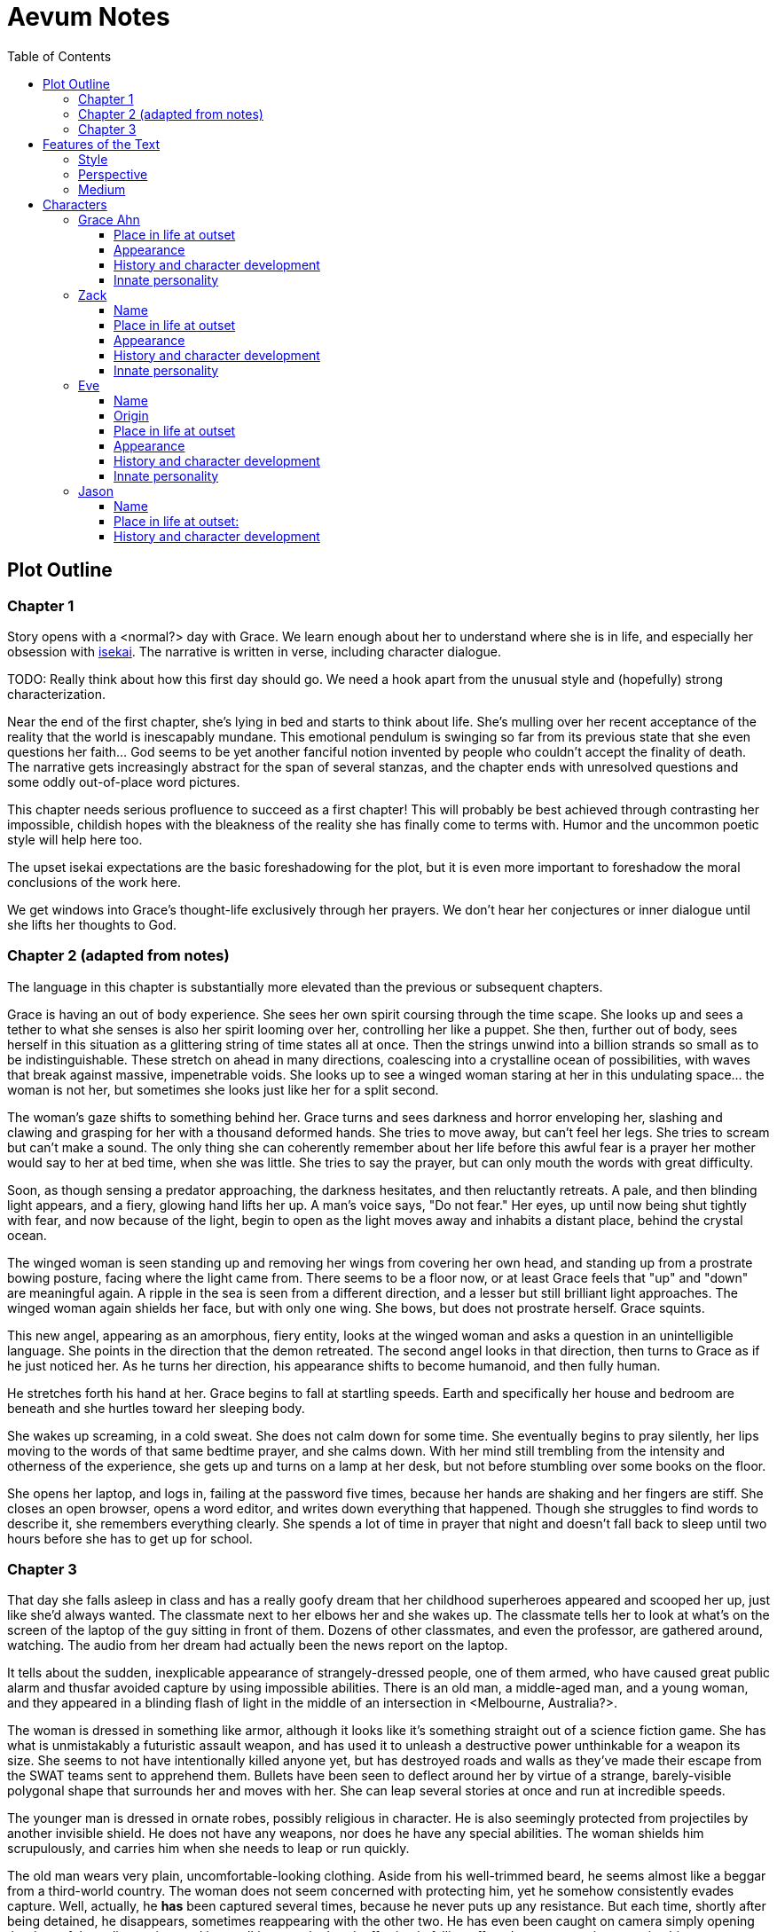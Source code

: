 // Document
:toc2:
:toclevels: 4

// Main Character
:mc_name: Grace
:mc_surname: Ahn
:mc_outset-age: 23
:mc_outset-location: Columbus, OH
:mc_ethnicity: Korean
:mc_trauma-age: 11

// Sibling
:mc_sibling: younger brother
:sib_name: Yoon
:sib_pro: his

// Other world
:ow_group-nickname: B-Team
:ow_name: Floodless World
:ow_religion: Melchizidekian Divine Cult

// Zack
:zk_true-name: Tsadq
:zk_nickname: Zack
:zk_outset-age: 295

// Eve
:ev_true-name: Hyav
:zk_nickname: Eve
:zk_outset-age: 295

= Aevum Notes

== Plot Outline

=== Chapter 1
Story opens with a <normal?> day with Grace. We learn enough about her to understand where she is in life, and especially her obsession with https://en.wikipedia.org/wiki/Isekai[isekai]. The narrative is written in verse, including character dialogue.


****
TODO: Really think about how this first day should go. We need a hook apart from the unusual style and (hopefully) strong characterization.
****

Near the end of the first chapter, she's lying in bed and starts to think about life. She's mulling over her recent acceptance of the reality that the world is inescapably mundane. This emotional pendulum is swinging so far from its previous state that she even questions her faith... God seems to be yet another fanciful notion invented by people who couldn't accept the finality of death. The narrative gets increasingly abstract for the span of several stanzas, and the chapter ends with unresolved questions and some oddly out-of-place word pictures.

This chapter needs serious profluence to succeed as a first chapter! This will probably be best achieved through contrasting her impossible, childish hopes with the bleakness of the reality she has finally come to terms with. Humor and the uncommon poetic style will help here too.

The upset isekai expectations are the basic foreshadowing for the plot, but it is even more important to foreshadow the moral conclusions of the work here.

We get windows into Grace's thought-life exclusively through her prayers. We don't hear her conjectures or inner dialogue until she lifts her thoughts to God.

=== Chapter 2 (adapted from notes)
The language in this chapter is substantially more elevated than the previous or subsequent chapters.

Grace is having an out of body experience. She sees her own spirit coursing through the time scape. She looks up and sees a tether to what she senses is also her spirit looming over her, controlling her like a puppet. She then, further out of body, sees herself in this situation as a glittering string of time states all at once. Then the strings unwind into a billion strands so small as to be indistinguishable. These stretch on ahead in many directions, coalescing into a crystalline ocean of possibilities, with waves that break against massive, impenetrable voids. She looks up to see a winged woman staring at her in this undulating space... the woman is not her, but sometimes she looks just like her for a split second.

The woman's gaze shifts to something behind her. Grace turns and sees darkness and horror enveloping her, slashing and clawing and grasping for her with a thousand deformed hands. She tries to move away, but can't feel her legs. She tries to scream but can't make a sound. The only thing she can coherently remember about her life before this awful fear is a prayer her mother would say to her at bed time, when she was little. She tries to say the prayer, but can only mouth the words with great difficulty.

Soon, as though sensing a predator approaching, the darkness hesitates, and then reluctantly retreats. A pale, and then blinding light appears, and a fiery, glowing hand lifts her up. A man's voice says, "Do not fear." Her eyes, up until now being shut tightly with fear, and now because of the light, begin to open as the light moves away and inhabits a distant place, behind the crystal ocean.

The winged woman is seen standing up and removing her wings from covering her own head, and standing up from a prostrate bowing posture, facing where the light came from. There seems to be a floor now, or at least Grace feels that "up" and "down" are meaningful again. A ripple in the sea is seen from a different direction, and a lesser but still brilliant light approaches. The winged woman again shields her face, but with only one wing. She bows, but does not prostrate herself. Grace squints.

This new angel, appearing as an amorphous, fiery entity, looks at the winged woman and asks a question in an unintelligible language. She points in the direction that the demon retreated. The second angel looks in that direction, then turns to Grace as if he just noticed her. As he turns her direction, his appearance shifts to become humanoid, and then fully human.

He stretches forth his hand at her. Grace begins to fall at startling speeds. Earth and specifically her house and bedroom are beneath and she hurtles toward her sleeping body.

She wakes up screaming, in a cold sweat. She does not calm down for some time. She eventually begins to pray silently, her lips moving to the words of that same bedtime prayer, and she calms down. With her mind still trembling from the intensity and otherness of the experience, she gets up and turns on a lamp at her desk, but not before stumbling over some books on the floor.

She opens her laptop, and logs in, failing at the password five times, because her hands are shaking and her fingers are stiff. She closes an open browser, opens a word editor, and writes down everything that happened. Though she struggles to find words to describe it, she remembers everything clearly. She spends a lot of time in prayer that night and doesn't fall back to sleep until two hours before she has to get up for school.

=== Chapter 3

That day she falls asleep in class and has a really goofy dream that her childhood superheroes appeared and scooped her up, just like she'd always wanted. The classmate next to her elbows her and she wakes up. The classmate tells her to look at what's on the screen of the laptop of the guy sitting in front of them. Dozens of other classmates, and even the professor, are gathered around, watching. The audio from her dream had actually been the news report on the laptop.

It tells about the sudden, inexplicable appearance of strangely-dressed people, one of them armed, who have caused great public alarm and thusfar avoided capture by using impossible abilities. There is an old man, a middle-aged man, and a young woman, and they appeared in a blinding flash of light in the middle of an intersection in <Melbourne, Australia?>.

The woman is dressed in something like armor, although it looks like it's something straight out of a science fiction game. She has what is unmistakably a futuristic assault weapon, and has used it to unleash a destructive power unthinkable for a weapon its size. She seems to not have intentionally killed anyone yet, but has destroyed roads and walls as they've made their escape from the SWAT teams sent to apprehend them. Bullets have been seen to deflect around her by virtue of a strange, barely-visible polygonal shape that surrounds her and moves with her. She can leap several stories at once and run at incredible speeds.

The younger man is dressed in ornate robes, possibly religious in character. He is also seemingly protected from projectiles by another invisible shield. He does not have any weapons, nor does he have any special abilities. The woman shields him scrupulously, and carries him when she needs to leap or run quickly.

The old man wears very plain, uncomfortable-looking clothing. Aside from his well-trimmed beard, he seems almost like a beggar from a third-world country. The woman does not seem concerned with protecting him, yet he somehow consistently evades capture. Well, actually, he *has* been captured several times, because he never puts up any resistance. But each time, shortly after being detained, he disappears, sometimes reappearing with the other two. He has even been caught on camera simply opening the door of the police cruiser and just walking out, the handcuffs simply falling off, and no one seeming to notice him.

After watching for a bit and finally being convinced that it was all real, she bolts out of class and heads home. She begins to pack for her journey to find these people, because there is no doubt in her mind that these are the heroes she has always dreamed about.

== Features of the Text

=== Style
(Most of?) the book will be written in iambic hexameter couplets, also known as "heroic couplets." This takes after the style of Alexander Pope (translating Homer) and John Dryden (translating Virgil). My goal is to resurrect classical epic poetry for our current cultural milieu, in a way that is aesthetically pleasing and accessible enough for the mainstream.

This is not just a gimmick, I hope, but serves a more immediate purpose for the narrative. The portions in verse are written from a heavenly, angelic perspective (see below), and the poetic format is intended to evoke that transcendence.

I should be able to achieve an earthly counterpoint to this by dropping into prose when the perspective shifts to that of a mortal human. Hopefully this will be evocative enough to reinforce the other narrative goals of the text.

=== Perspective
The portions of the book that are written in verse, are from perspective of Grace's guardian angel. We get a very intimate third-person view of Grace, with impossible levels of detail. The angel can see things as minute as Grace's heart rate, body temperature, and the subtlest body language. We also sometimes have "educated guessing" about what she's thinking.

I think it may be important to make sure that we don't ever use definitive statements about what she's thinking, though. I don't think we want an unreliable narrator.

When this story was going to be told in game format, I had the player thinking that they were actually playing as Grace, but then turn the tables when it's revealed that the player is actually her angel that has been guiding her. The twist is meaningful because the angel doesn't even realize it is a separate entity until that point.

In book format, though, I think we should still use third-person pronouns for Grace. Doing otherwise might seem *too* jarring, and make the narrator unreliable.

=== Medium

The primary source material will continue to be hosted in a git repository.

There are a couple of reasons for this:

1. Change management is good for any complex, text-based work
1. Every time I push changes, it notifies the Discord channel. Commits can be viewed and commented on individually as well in GitHub, so collaborators and advisors can keep up with my progress.
1. All changes are preserved forever in a historical format. This enables interesting textual archaeology.
1. It allows for branching different versions of the text. This is nice for trying things out while developing the text, but also enables in a unique way a branching "multiverse" narrative. You can have multiple timelines exist in multiple branches in git. After the audience finishes reading the primary branch, they can use a diff comparison against other branches to see how they differ.
1. It also powerfully enables collaboration. People can leave feedback via GitHub issues, which can be linked to actual text changes, and can also have "pull requests" attached to them where people can propose changes themselves. If anyone has an interest in doing so, they could wind up contributing a substantial amount to the end product.
1. Related to the above two points, there is the interesting fact that the GitHub collaboration model relies on "forking" (making a copy of) the repository. Anyone can fork the book and make their own edits to their own copy, essentially creating a new timeline in the multiverse. (I would maintain a list of canonical timelines, pointing to different forks that I believed were believable and worthy to be officially recognized.)
   
When complete, I will publish the book in print, ebook, and audiobook formats commercially. But the source text will always be available in a publicly-hosted git repository. The advantage of buying the story (when you could just read it here for free) would be a more pleasant reading experience.


== Characters

=== Grace Ahn

==== Place in life at outset

She is {mc_outset-age}, in college, studying medicine as an undergrad in {mc_outset-location}.

She is a regular {mc_ethnicity} evangelical church-goer, but her faith is much less apparent Monday through Saturday

She has a {mc_sibling} named {sib_name}, that is in high school and still lives with their parents.

==== Appearance 

She is {mc_ethnicity} American.

Her appearance is plain, and she’s a little bit pudgy.

She’s often frumped out due to laziness and a busy schedule, but she cleans up well enough.

==== History and character development 

She first started to become obsessed with the concept of the fantasy hero when she was young and started getting into anime and video games.

Her obsession was more than just enjoying the media, though… she held onto a belief that someday she could and would have an actual fantastic experience like her fictional heroes.

It took her until just recently to finally discard those notions and accept “real life.”

Her motivations for studying medicine are as follows:

* She is a hypochondriac and is deathly afraid of something being wrong with her body. It became exhausting and expensive to go see medical professionals constantly, so she decided to learn how to diagnose and treat herself.
* She figures that being a doctor is the best way to realistically play out her savior fantasies. She actually can learn how to save people’s lives, after all.

There are also historical reasons for both her hypochondria and her savior-obsession:
* When she was about {mc_trauma-age}, her mother, who was fairly adventurous, took their family hiking in some mountains. Her father, who was a cautious — or even nervous — person, was worried about the risks and didn’t want to go, but his wife insisted. Her {mc_sibling} ended up in a hiking accident and almost died, although fortunately her mother, who was an EMT, saved {sib_pro} life with some timely first-aid.
* After that, whenever her mother tried to make any ambitious plans for another adventure, her father would use the above incident as ammunition to shoot them down. They never really did any trips like it again.
* {mc_name} was influenced by this in that she admired her mother’s ability to save {sib_name}, but also saw how her father’s fears had been actually realized.

Her father and mother never separated or anything, and they do relate over a lot of things and statistically have a pretty good marriage. That said, the aforementioned hiking incident kind of killed off a good chunk of their relationship. Her mom feels tied down and not authorized to impart her adventurousness to her children. Her father lives in perpetual worry because of the way his wife takes risks, both professionally and whenever she gets the chance to sneak out on an unplanned adventure with her kids.

* {mc_name} and her {mc_sibling} of course picked right up on this. For {mc_name}, it made her want to build a better marriage, so she has very specific standards when it comes to men. She’s spent a lot of time thinking about that.
* She also has both adventurous and nervous tendencies. In any given situation, the side that wins out is dependent on how much time she has to think about the risks. (So she may jump into a risky situation on the spur of the moment, but if she's had enough time to think about it, she probably won't.)

==== Innate personality 

She’s smart, and retains information pretty well, but she struggles with diligence, academically speaking. She really does have everything it takes to be a decent doctor, but her grades suffer because of procrastination. She hates this about herself... but then she buys a shiny new indie game during a Steam sale and thinks, "Well, I'll focus better after I beat this." (She's also a completionist, so beating these games tends to take quite a while.)

She has many ambitions and many hobbies, but is a lot better at starting projects than finishing them.

Unlike either of her parents, who have been trapped in the lower-middle-class because of their spendthrift natures, she is actually rather prudent with her money. She is frugal almost to a fault, and has built up impressive savings for someone her age, despite paying for college largely on her own. This is how she was able to finance her eventual quest to find the "{ow_group-nickname}".

She is obsessive, so when she’s a fan of something, she’s a *big* fan. She will spend an amazing amount of time researching about and investing in her fandoms. This is integral to her eventual success at tracking down the {ow_group-nickname}.

She is completely dissatisfied with “real” life, hence the Isekai fixation. This isn't tied to any particular incident, but she is admittedly unhappy with her family's dysfunction and perpetual teetering on the brink of poverty. She also can't find any men who fit her standards in this world, (or at least that's her excuse for never quite locking down a date.) But there's an even simpler explanation for her longing for other worlds: it started as plain old chuunibyou, and her uniquely obsessive personality just latched on really hard and didn't let go.

The {ow_group-nickname} and their world is only the first part of how we see this fixation play out in a practical way. When she finds out about her angel, and the vastness of the spiritual realm, she almost completely neglects everything mundane (including her family, and even the {ow_group-nickname} itself eventually). Unfortunately, this does not mean she becomes fixated on God himself, but rather merely the “otherness” of the fullness of his creation.

She is sensitive and has a good sense of how other people feel, so she’s basically amiable and easy to like. However, she often struggles to care about or do anything out of her way to actually address the negative feelings she senses in other people.


=== Zack

==== Name

"{zk_true-name}” comes from the semitic root `ṣdq`, which finds itself in the Hebrew word “Zadok” and others. It denotes the idea of “righteousness.” He’ll go by “{zk_nickname}” in our world when he gets here.

==== Place in life at outset

He is the recently-elected chief pontiff of the {ow_religion} in the floodless world. As an analogue to the Pope in our world, he carries a political clout on par with the Papacy at its height in the Middle Ages, complete with sovereignity over some small but valuable territories.

He is {zk_outset-age} years old (born on the same day as Eve.)

He is married to Eve, who is his bodyguard and third cousin.

==== Appearance

Up until somewhat recently, he really cared about his physical shape and health. He got himself pretty fit at one point. However the last year has been so stressful that he has let himself go. So he’s got a bit of a beer gut coming and his muscles have atrophied to some extent. But you can still see evidence of muscle tone from his fitness days, especially in his arms. He should faintly resemble Eve, maybe in his hair or eye color. (They're distantly related.)

Floodless people his age usually look around their late 30s / early 40s to us and stay that way for a very long time, only showing increased signs of aging around the 650s.

==== History and character development

He and Eve have known each other since childhood, due to their close kinship and the extreme regard for familial relationships in their culture.

Because his parents were particularly well-positioned and well-respected in the upper echelons of the church, there was always a very good chance that he would become the chief pontiff someday. There had been several pontiffs among his direct ancestors, in fact.

Eve’s attention towards him could not go unnoticed. She had inserted herself so inexorably into his daily affairs for such a long time that the thought of life without her rarely crossed his mind. When it did, it was always unpleasant to him, because Eve had done a remarkable job of responding to his goals, habits, and preferences. He had neither need nor desire to look anywhere else for a partner and mate.

However, as it was becoming increasingly apparent n his early 50s that the office of chief pontiff would one day fall to him, he received pressure to remain celibate from his parents and other powerful members of his family. For a long time now, pontiffs had all maintained celibacy, to the point that it was now customary. His family didn’t want him to ruin his odds by marrying Eve.

But {zk_nickname} is an idealist, and wrestles with himself a great deal when it comes to optimal long-term decision-making. Eve had made herself the absolute prime choice to be his bodyguard, and he was paranoid to a fault about his personal safety, so he wanted her to be with him all the time. (See Eve's doc for how and why she did this.) This wouldn't have been so hard if the "optimal candidate" had been a man, but it is completely taboo in their culture to cohabitate with the opposite sex, even in a professional capacity. (And, frankly, he was completely infatuated with her. How could he not be?)

He decided that he would remain celibate until he took the throne, and then select her as his bodyguard in a merely professional capacity. He was betting that public opinion would shift towards wanting him to just go ahead and marry her, as it would seem scandalous to have her around all the time and yet be unmarried.

(It should be noted that celibacy was not yet a canonical discipline in this church, but simply a very well-established custom. Long ago, priests would sometimes marry after their ordination, and there was even one historical example of a chief pontiff doing so. This was done only on an exceptional basis, and usually had to do with an urgent necessity to preserve a family's patrilineage. {zk_nickname} happened to also be in this situation, being the only son in his immediate family, which lent legitimacy to the move.)

After 200 years, {zk_nickname} was finally elevated to the office he desired. His plan to justify a marriage worked, and the damage to his reputation was only temporary. Even in the first few months of his reign, Eve’s constant presence had saved his life a few times in really spectacular ways, which would not have been possible unless they lived together. Since things were working out really well, the public got used to having a married pontiff again.

Every one of pontiffs in recent memory had been assassinated within a decade of taking office, but with Eve at the head of his retinue, even the most sophisticated, multi-pronged attacks to date were thwarted in style. The political stability afforded by the arrangement paid off in spades for their public esteem.

They became so popular, in fact, that certain factions wanted to set them up as titular monarchs. Their civilization was mostly held together by an Old Testament-style system of theocratic Judges overlayed on a network of city-state alliances. This system was losing credibility in modern political discourse, and the tide had been growing for some time now in favor of a unified monarchy. (While the chief pontiff enjoyed a great deal of political influence, he did not have direct authority over the secular management of most territories in the realm.) The stability and charisma of {zk_nickname} and Eve became the icon for this movement, and they had successfully worked themselves into the center of it.

Though there isn’t a precedent for a unifying monarchy in their society, more distant kingdoms have tried it and have done well enough to provoke local envy.

==== Innate personality

{zk_nickname} is analytical, chatty, and a perfectionist. Like most perfectionists, he strives to correct any perceived fault in himself, and can't understand why others would fail to do the same.

He constantly overthinks things, yet has a natural tendency to let his mouth move faster than his brain. However, he has tempered that flaw over his many years, and developed the habit of pausing intentionally for at least three seconds before saying anything other than an innocuous question. He forgets that habit when he’s tired or hungry or emotionally unstable, and can say hurtful, critical things before he has a chance to catch himself. He also regularly stops mid-sentence to re-phrase his thoughts more precisely, so talking to him can be tiresome for those used to a more natural flow of conversation.

Though he tries to be careful with his words, he is inquisitive to a fault. He's usually the one driving conversations, mostly by asking a lot of overly-specific questions. This can make people uncomfortable, as he tends to "pry."

It should be noted that these flaws are mostly manifested in private conversation. In public addresses he's an absolute rock star.

He inwardly has a high opinion of himself, and despite toning down his pride outwardly, he still harbors an inveterate superiority complex.

He used to be a pretty big jerk because of his pride and critical nature, but has become more likable after intentionally refining his personality for a long time. Eve has been an essential part of this transformation, as she honestly and bluntly points out his unlikable qualities. Far from driving him away, this behavior has increased his opinion of her to even greater heights.

However, despite his carefully-groomed external charisma, nothing about him is charitable. Everything he does is ultimately for himself, and he often uses others to his own advantage. His preference is to find a “win-win,” but he doesn’t hesitate to step on people when such a solution can't be found. His relationship with Eve is one such "win-win," but he has grown so accustomed to viewing her as an asset that he scarcely ever looks at her through the eyes of selfless love.


=== Eve

==== Name 
“{ev_true-name}” comes from the semitic root ḥyw, from which the biblical Eve derives her name (“Havah” or “Hawwah”). It means “life,” i.e. "Mother of all the Living" for the biblical Eve.

==== Origin
Floodless world, near the capital

==== Place in life at outset
She is the bodyguard of Tsadq (Zack), the chief pontiff of her people’s religion.

She is enjoys a high degree of popular favor due to her amazing super-soldier abilities, having successfully defended the pontiff from every assassination attempt to date. (This is an unprecedented feat. Almost every recent pontiff has either been assassinated or resigned out of fear of a plot. Eve is thus directly responsible for a marked improvement in the political stability of the realm.)

She is mute. No one knows exactly why, but her brain does show some physiological abnormalities.

She is 295 years old (born on the same day as Zack)

She is also married to Zack, the chief pontiff, who is also her third cousin.

==== Appearance
Due to her extreme enhancements and training, she is abnormally muscular. Some cybernetic implants are visible as bumps just under the skin.

She makes every effort to accentuate her physical strength through her dress and bearing. (This is typical behavior for warriors in their culture, although it is traditionally a masculine pursuit.)

Due to the stress of Zack’s recent climb towards monarchical power, she has spent less time training recently. Nevertheless, her genetic, cybernetic, and nanotech enhancements maintain much of her body’s strength and fitness. She wears her full battle suit constantly whenever leaving their fortress.

Though at her age she should look to be in her late 30s or early 40s, she has had countless medical anti-aging procedures. (These only became available recently). It has mostly worked, but there are still some lines she can’t quite erase without looking fake. (Imagine a pretty 25-year-old who has been smoking for a few years, and you'll get the picture.)

==== History and character development
She and Zack have known each other since childhood, due to their close kinship and the extreme regard for familial relationships in their culture.

She was still in her minority when she realized how great Zack’s potential for success was. Despite not being terribly analytical, she had a strong sense of intuition that told her that, if she could make herself an essential part of his life, she would benefit herself greatly.

So even as a child, she made sure she spent as much time playing with him as possible, and paid very close attention to his likes and dislikes. She endeavored to adapt herself to become exactly what he wanted and needed: mentally and physically; socially and pragmatically. Because of his idealism and "optimize everything" approach to life, she knew that if she could simply make herself the most "optimal" choice for his wife, then her victory would be assured.

Being mute, she was an excellent listener, and Zack always loved to ramble to her about whatever he was learning or improving about himself. To him, her constant, persistent, intentional, and undivided attention was soothing, and addictive. Speaking to her has always been as natural and vital to him as breathing.

Her ability to communicate improved along with technology, and she always mastered the current cutting-edge text-to-speech software. By the time our story starts, she can “speak” with an almost-natural-sounding computer voice by flitting her fingers as input, as though typing on an invisible keyboard.

As pontiffs started getting assassinated one after another, she could see Zack's paranoia kick into full gear as he strove towards becoming a candidate. Much of his time was spent researching self-defense methods and the latest technology, so naturally she decided to make herself the best possible defense for him. She underwent experimental super-soldier enhancements and training, integrating every means of increasing her strength that was available to her (no matter how dangerous or unproven or illegal.) Miraculously, almost every enhancement succeeded brilliantly, and she eventually became regarded as the strongest and deadliest single individual on the planet.

Her efforts paid off (see Zack’s doc).

After Zack took office, her public popularity and influence in his cabinet skyrocketed with every thwarted assassination attempt. She became a pop-culture icon with an avid fan following. Because she essentially resurrected the long-defunct, traditional vestments that wives of clergy used to wear during formal ceremonies, top clothing brands picked up on the style for streetwear. It's pretty trendy now.

The high-profile nature of her successful enhancements also catalyzed the deregulation and advancement of transhuman enhancements globally. The assassination attempts had died out for a while, but began to increase again as more people gained access to the same technologies she had. But between unlimited funding, a team of the country’s best people, superior intel, her ever-sharpening experience, and a genius for combat that flowed from her instinctive nature, no one could best her. Zack was all too pleased.

She prioritized her capacity as a bodyguard over her capacity to be a mother. Pontiffs have traditionally been celibate, and Zack broke sharply with tradition by taking a wife. (See his doc for why he did this.) Pontiffs were not expected to have children and were canonically forbidden from appointing heirs to their position. Thus, childbearing was far from desirable for Eve, because it would not only take her out of commission, but cause their marriage's tenuous political legitimacy to come under fire again. Despite the cultural and dogmatic taboo on the procedure, she had herself secretly sterilized. Publicly they said that they were simply not successful at having children, and she was assumed to be naturally barren.

==== Innate personality
She is acutely empathetic and circumspect. She has spent far more time listening than expressing (because of her muteness), but this is only one cause of this trait. She is also more outwardly-focused by nature, and has little in the way of personality traits that are distinctively her own. Her personality is mostly made to match what she perceives others (chiefly, Zack) want from her.

But there are some insuppressible quirks that are definitively hers:

* Her sense of humor is subtle, but mischievous. This is the only way in which she actively and intentionally flusters other people, rather than trying to please them. She hasn’t been able to talk until recently (and even now, talks only rarely), so this usually manifests in either practical jokes or ornery body language.
* She can usually guess when those actions will ultimately improve or damage her relationships, so she uses them judiciously (not at the expense of endearing herself in the long run).
* If she misjudges and plays a prank that only serves to be aggravating (or behaves impishly when sobriety is called for), she gets sulky. She rarely apologizes until roughly 6 hours have elapsed. Her apologies are always handwritten, anonymous, and delivered covertly.

Finally, everything she does is 100% self-motivated. The people-pleasing is all about improving her standing, influence, or self-satisfaction. She is devoid of altruistic or charitable feeling.

* She is by no means of a logical disposition, and so cannot be considered “calculating” with her actions. Rather than planning and manipulating, she more or less intuits how best to modify herself to maximize her public esteem.
* But the targets of her attention and service are carefully selected based on the degree to which she thinks they can elevate her. Once she decided that Zack was her best shot, she spent very little time or energy trying to please anyone else.

=== Jason

==== Name 
Haven't settled on a name yet. The character is vaguely derived from a "Jason" from the original story so I'll go with that for now.

==== Place in life at outset:
He is one of 120 Old-Testament-style “Judges” in the same civilization as Zack and Eve.

He is 823 years old

He is the oldest and most revered of the Judges. The miraculous signs he has performed are some of the most famous to date, and many of his written works are considered scripture by some theological schools. (As in our world, canonization is a slow process and settles over time).

==== History and character development
Jason has only officially held the office for about 200 years, but ever since his adolescence (50s) he has been considered a prophet.

The early days of his spiritual journey were marked by a vow of celibacy and intense asceticism. There are many monastic orders, but he was called to a more solitary existence. For most of the year, he would survive alone in the wilderness, praying and fasting and writing down his visions and insights. Once every new moon he would come to the capital city and preach, also sharing his written works (some of which were epistles, some poetry, and nearly all of them copied and published right away.)

People often tried to follow him back into the wilderness, but he was always spirited away and could never be found. Still, he had many imitators and rivals.

It took a long time before he was appointed to be a Judge. (Too long, according to his fans and devotees). He never sought the office, and actually took it grudgingly at first, but soon came to find joy in his new form of ministry.

Judges here are a more developed and established version of our Old Testament Judges, with a more formally defined office that centers around mediating between the city states. The office of Judge also somewhat resembles that of the Roman censor, insofar as they have the right to expel government officials for immoral behavior. They also have veto powers over local legislation if it is deemed to be morally compromised.

It should be noted that the aforementioned roles and powers are highly regionalized, and not consistent across the realm. The above pattern is common, but their authority derives entirely from historical contingencies and legal precedents. The culture is diverse from region to region, and the customs surrounding the Judges vary. That said, any Judge is automatically given deferential treatment in any region, and their office is universally honored at least in form if not in substance. For example, if a Judge was travelling to another jurisdiction and pronounced a judgement that would be accepted without question in his own jurisdiction, the local officials would at least formally accept his decision, even if they don't intend to actually implement it. They would probably later oficially excuse themselves based on "unforeseen circumstances" or otherwise write up an elaborate loophole.

The 120 Judges are on paper considered to have the highest official administrative power, but it would be an overstatement to say that they “rule” their regions. The real power his held by various local magistrates and oligarchs, along with wealthy family-syndicates. The Judges realistically only hold sway insofar as the public’s admiration of them allows.

They are theocratically appointed, using ritualistic processes of divination that vary per region. Their appointment is usually heavily influenced by the priesthood, and must be confirmed by the chief pontiff. (Although if a pontiff rejects a candidate for any remotely questionable reason, it has historically been seen as an overstepping of his customary bounds and is tolerated only grumblingly by the people.) As in Jason’s case, they often double as prophets, some of whom are on par with prophets like our Elijah (along with the commensurate miraculous signs).

The Judges have been generally well-esteemed until about a year ago, when public opinion began to shift in favor of a unified monarchy (with Zack and Eve as the intended King and Queen.) There has always been ambiguity in the authority structure of the Judges, but recently there have also been suspicions of some Judges being falsely appointed, having allegedly paid off certain key clergy to gain the office.
